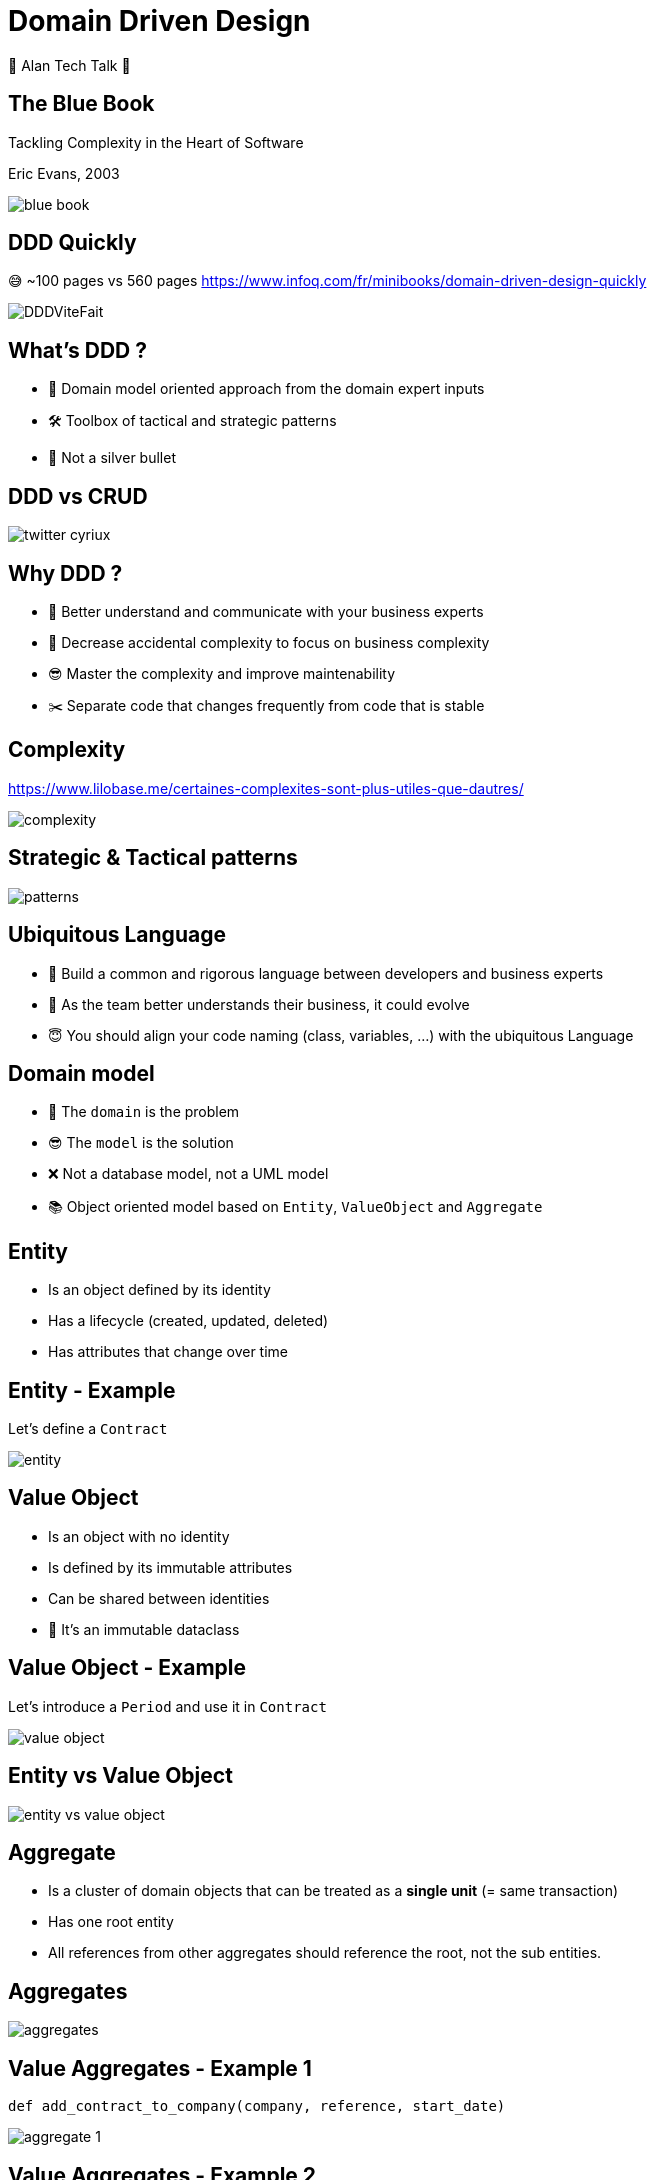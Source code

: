 = Domain Driven Design 
:source-highlighter: highlightjs
:revealjs_theme: white
:revealjs_history: true
:revealjs_plugin_pdf: enabled
:revealjs_plugin_highlight: enabled
:revealjs_progress: true
:customcss: custom.css
:data-uri:
:icons: font
💚 Alan Tech Talk 💚

== The Blue Book 

[quote]
====
Tackling Complexity in the Heart of Software
====
Eric Evans, 2003

image::images/blue-book.png[]

== DDD Quickly

😅 ~100 pages vs 560 pages
https://www.infoq.com/fr/minibooks/domain-driven-design-quickly

image::images/DDDViteFait.png[]

== What's DDD ?

* 👥 Domain model oriented approach from the domain expert inputs
* 🛠 Toolbox of tactical and strategic patterns
* 🔫 Not a silver bullet

== DDD vs CRUD

image::images/twitter-cyriux.png[]

== Why DDD ?

* 🤝 Better understand and communicate with your business experts
* 🤯 Decrease accidental complexity to focus on business complexity
* 😎 Master the complexity and improve maintenability
* ✂️ Separate code that changes frequently from code that is stable

== Complexity

https://www.lilobase.me/certaines-complexites-sont-plus-utiles-que-dautres/

image::images/complexity.png[]


== Strategic & Tactical patterns

image::images/patterns.png[]

== Ubiquitous Language

* 🤝 Build a common and rigorous language between developers and business experts
* 🥸 As the team better understands their business, it could evolve 
* 😇 You should align your code naming (class, variables, ...) with the ubiquitous Language

== Domain model

* 🤯 The `domain` is the problem 
* 😎 The `model` is the solution
* ❌ Not a database model, not a UML model
* 📚 Object oriented model based on `Entity`, `ValueObject` and `Aggregate`

== Entity

* Is an object defined by its identity
* Has a lifecycle (created, updated, deleted)
* Has attributes that change over time

== Entity - Example

Let's define a `Contract`

image::images/entity.png[]


== Value Object

* Is an object with no identity
* Is defined by its immutable attributes
* Can be shared between identities
* 🤫 It's an immutable dataclass

== Value Object - Example

Let's introduce a `Period` and use it in `Contract`

image::images/value-object.png[]

== Entity vs Value Object

image::images/entity-vs-value-object.png[]

== Aggregate

* Is a cluster of domain objects that can be treated as a **single unit** (= same transaction)
* Has one root entity
* All references from other aggregates should reference the root, not the sub entities.

== Aggregates

image::images/aggregates.png[]

== Value Aggregates - Example 1

[source, python]
----
def add_contract_to_company(company, reference, start_date)
----

image::images/aggregate_1.png[]

== Value Aggregates - Example 2

[source, python]
----
def create_contract(company_id, reference, start_date)
----

image::images/aggregate_2.png[]

== Repository

* Represents a persistent collection of entities
* One repository per root aggregate
* Is **not** a DAO (Data Access Object)

== Repository - Example

[source, python]
----
class Companies:
    def get_company(company_id) -> Optional[Company]:
        pass
   
    def add_company(company) -> uuid:
        pass

    def remove_company(company_id):
        pass
----

== Scaling DDD

image::images/bounded-context.png[]

== DDD & Architecture

image::images/architecture.png[]

== Hexagonal Architecture

Alistair Cockburn, 2005
  
image::images/ddd-hexagonal.png[]

== Hexagonal dependencies

image::images/hexagonal.png[]

== I can talk DDD for hours...🤣

* 👨‍🏫 Domain Model: `Entity`, `Value Object` organized by `Aggregates`
* 🧳 `Repository` to handle collection of root `Aggregates`
* ⬢ `Hexagonal architecture` to isolate domain model from technical stuff

❓ Do you think we can use some DDD patterns for Alan codebase? 